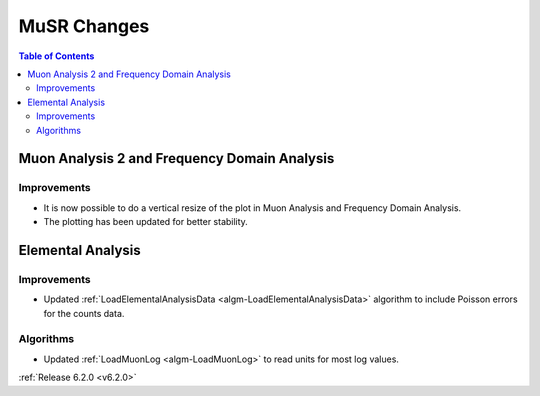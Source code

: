 ============
MuSR Changes
============

.. contents:: Table of Contents
   :local:

Muon Analysis 2 and Frequency Domain Analysis
---------------------------------------------

Improvements
############

- It is now possible to do a vertical resize of the plot in Muon Analysis and Frequency Domain Analysis.
- The plotting has been updated for better stability.

Elemental Analysis
------------------

Improvements
############
- Updated :ref:`LoadElementalAnalysisData <algm-LoadElementalAnalysisData>` algorithm to include Poisson errors for the counts data.

Algorithms
##########

- Updated :ref:`LoadMuonLog <algm-LoadMuonLog>` to read units for most log values.

:ref:`Release 6.2.0 <v6.2.0>`
